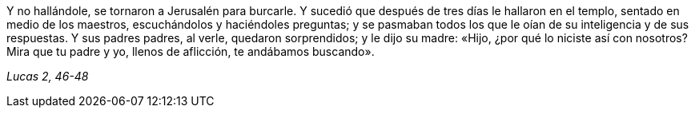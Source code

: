 [.text-justify]
Y no hallándole, se tornaron a Jerusalén para burcarle. Y sucedió que después de tres días le hallaron en el templo, sentado en medio de los maestros,
escuchándolos y haciéndoles preguntas; y se pasmaban todos los que le oían de su inteligencia y de sus respuestas. Y sus padres padres, al verle, quedaron sorprendidos; y le dijo su madre: «Hijo, ¿por qué lo niciste así con nosotros? Mira que tu padre y yo, llenos de aflicción, te andábamos buscando». 

[.text-right]
_Lucas 2, 46-48_
